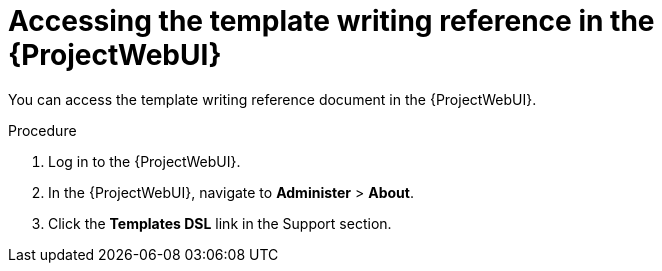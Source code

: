 :_mod-docs-content-type: PROCEDURE

[id="Accessing_the_Template_Writing_Reference_{context}"]
= Accessing the template writing reference in the {ProjectWebUI}

You can access the template writing reference document in the {ProjectWebUI}.

.Procedure
. Log in to the {ProjectWebUI}.
. In the {ProjectWebUI}, navigate to *Administer* > *About*.
. Click the *Templates DSL* link in the Support section.
